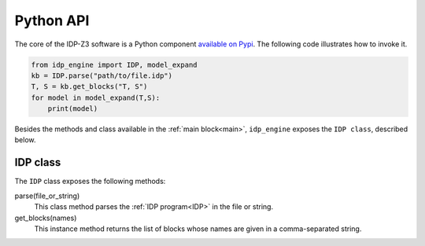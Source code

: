 
.. _API:
.. index:: Python API

Python API
==========

The core of the IDP-Z3 software is a Python component `available on Pypi <https://pypi.org/project/idp-engine/>`_.
The following code illustrates how to invoke it.

.. code-block:: python

    from idp_engine import IDP, model_expand
    kb = IDP.parse("path/to/file.idp")
    T, S = kb.get_blocks("T, S")
    for model in model_expand(T,S):
        print(model)

Besides the methods and class available in the :ref:`main block<main>`, ``idp_engine`` exposes the ``IDP class``, described below.

IDP class
+++++++++

The ``IDP`` class exposes the following methods:

parse(file_or_string)
    This class method parses the :ref:`IDP program<IDP>` in the file or string.

get_blocks(names)
    This instance method returns the list of blocks whose names are given in a comma-separated string.


